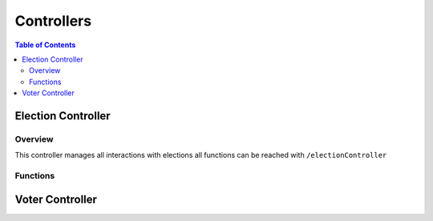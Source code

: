 *******************
Controllers
*******************

.. contents:: Table of Contents

Election Controller
===================

Overview
-------------------
This controller manages all interactions with elections
all functions can be reached with ``/electionController``

Functions
-------------------


Voter Controller
===================